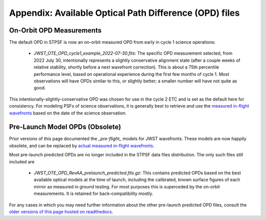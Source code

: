 Appendix: Available Optical Path Difference (OPD) files
================================================================


On-Orbit OPD Measurements
-------------------------

The default OPD in STPSF is now an on-orbit measured OPD from early in cycle 1 science operations:

 * `JWST_OTE_OPD_cycle1_example_2022-07-30.fits`: The specific OPD measurement selected, from 2022 July 30, intentionally represents a slightly conservative alignment state (after a couple weeks of relative stability, shortly before a next wavefront correction). This is about a 75th percentile  performance level, based on operational experience during the first few months of cycle 1. Most observations will have OPDs similar to this, or slightly better; a smaller number will have not quite as good.

This intentionally-slightly-conservative OPD was chosen for use in the cycle 2 ETC and is set as the default here for consistency.
For modeling PSFs of science observations, it is generally best to retrieve and use the
`measured in-flight wavefronts <https://stpsf.readthedocs.io/en/latest/jwst_measured_opds.html>`_ based on the date of
the science observation.




Pre-Launch Model OPDs (Obsolete)
---------------------------------

Prior versions of this page documented the `_pre-flight_` models for JWST wavefronts. These models are now happily obsolete, and can be replaced by
`actual measured in-flight wavefronts <https://stpsf.readthedocs.io/en/latest/jwst_measured_opds.html>`_.


Most pre-launch predicted OPDs are no longer included in the STPSF data files distribution. The only such files still
included are

 * `JWST_OTE_OPD_RevAA_prelaunch_predicted.fits.gz`:  This contains predicted OPDs based on the best available optical models at the time of launch, including the calibrated, known surface figures of each mirror as measured in ground testing. For most purposes this is superceded by the on-orbit measurements. It is retained for back-compatibility mostly.


For any cases in which you may need further information about the other pre-launch predicted OPD files,
consult the `older versions of this page hosted on readthedocs <https://stpsf.readthedocs.io/en/v0.9.0/available_opds.html>`_.

